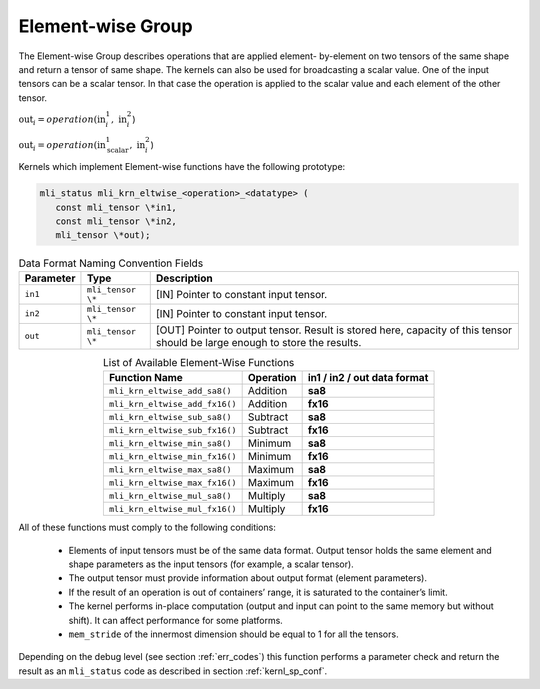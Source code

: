 Element-wise Group
------------------

The Element-wise Group describes operations that are applied element-
by-element on two tensors of the same shape and return a tensor of 
same shape. The kernels can also be used for broadcasting a scalar value. 
One of the input tensors can be a scalar tensor. In that case the operation 
is applied to the scalar value and each element of the other tensor.
 
:math:`\text{out}_{i} = operation(\text{in}_{i}^{1},\ \text{in}_{i}^{2}`)

:math:`\text{out}_{i} = operation(\text{in}_{\text{scalar}}^{1},\ \text{in}_{i}^{2}`)

Kernels which implement Element-wise functions have the following prototype:

.. code::

   mli_status mli_krn_eltwise_<operation>_<datatype> (
      const mli_tensor \*in1,
      const mli_tensor \*in2,
      mli_tensor \*out);
..

.. table:: Data Format Naming Convention Fields
   :align: center
   :widths: auto 
   
   +---------------+-------------------+----------------------------------------------------------+
   | **Parameter** | **Type**          | **Description**                                          |
   +===============+===================+==========================================================+
   | ``in1``       | ``mli_tensor \*`` | [IN] Pointer to constant input tensor.                   |
   +---------------+-------------------+----------------------------------------------------------+
   | ``in2``       | ``mli_tensor \*`` | [IN] Pointer to constant input tensor.                   |
   +---------------+-------------------+----------------------------------------------------------+
   | ``out``       | ``mli_tensor \*`` | [OUT] Pointer to output tensor. Result is stored here,   |
   |               |                   | capacity of this tensor should be large enough to store  |
   |               |                   | the results.                                             |
   +---------------+-------------------+----------------------------------------------------------+   
..

.. table:: List of Available Element-Wise Functions
   :align: center
   :widths: auto 
   
   +--------------------------------+---------------+---------------------------------+
   | **Function Name**              | **Operation** | **in1 / in2 / out data format** |
   +================================+===============+=================================+
   | ``mli_krn_eltwise_add_sa8()``  | Addition      | **sa8**                         |
   +--------------------------------+---------------+---------------------------------+
   | ``mli_krn_eltwise_add_fx16()`` | Addition      | **fx16**                        |
   +--------------------------------+---------------+---------------------------------+
   | ``mli_krn_eltwise_sub_sa8()``  | Subtract      | **sa8**                         |
   +--------------------------------+---------------+---------------------------------+
   | ``mli_krn_eltwise_sub_fx16()`` | Subtract      | **fx16**                        |
   +--------------------------------+---------------+---------------------------------+
   | ``mli_krn_eltwise_min_sa8()``  | Minimum       | **sa8**                         |
   +--------------------------------+---------------+---------------------------------+
   | ``mli_krn_eltwise_min_fx16()`` | Minimum       | **fx16**                        |
   +--------------------------------+---------------+---------------------------------+
   | ``mli_krn_eltwise_max_sa8()``  | Maximum       | **sa8**                         |
   +--------------------------------+---------------+---------------------------------+
   | ``mli_krn_eltwise_max_fx16()`` | Maximum       | **fx16**                        |
   +--------------------------------+---------------+---------------------------------+
   | ``mli_krn_eltwise_mul_sa8()``  | Multiply      | **sa8**                         |
   +--------------------------------+---------------+---------------------------------+
   | ``mli_krn_eltwise_mul_fx16()`` | Multiply      | **fx16**                        |
   +--------------------------------+---------------+---------------------------------+   
..

All of these functions must comply to the following conditions:

 - Elements of input tensors must be of the same data format. Output tensor holds the 
   same element and shape parameters as the input tensors (for example, a scalar tensor). 
   
 - The output tensor must provide information about output format (element parameters).
 
 - If the result of an operation is out of containers’ range, it is saturated to the 
   container’s limit.
   
 - The kernel performs in-place computation (output and input can point to the same 
   memory but without shift). It can affect performance for some platforms.
   
 - ``mem_stride`` of the innermost dimension should be equal to 1 for all the tensors.

Depending on the debug level (see section :ref:`err_codes`) this function performs a parameter 
check and return the result as an ``mli_status`` code as described in section :ref:`kernl_sp_conf`.

